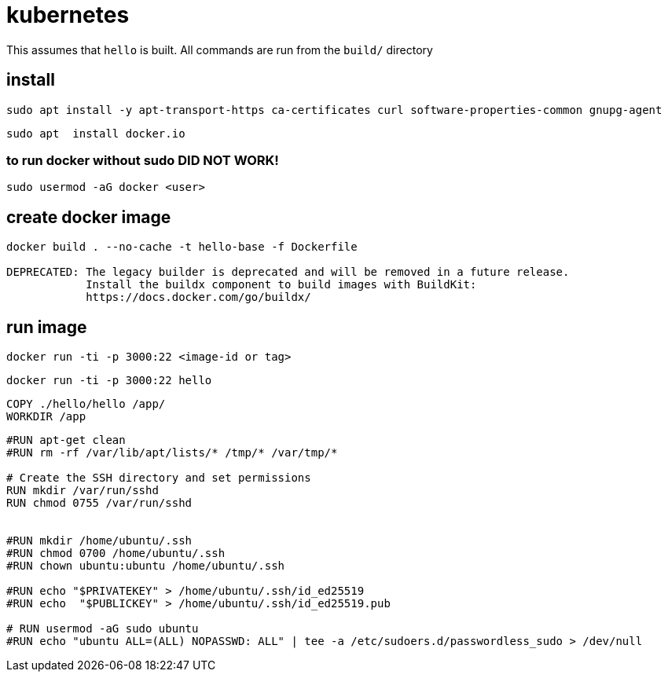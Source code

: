 = kubernetes

This assumes that `hello` is built.  All commands are run from the `build/` directory


== install

```bash
sudo apt install -y apt-transport-https ca-certificates curl software-properties-common gnupg-agent
```

```
sudo apt  install docker.io
```

=== to run docker without sudo DID NOT WORK!

```
sudo usermod -aG docker <user>
```

== create docker image

```
docker build . --no-cache -t hello-base -f Dockerfile

DEPRECATED: The legacy builder is deprecated and will be removed in a future release.
            Install the buildx component to build images with BuildKit:
            https://docs.docker.com/go/buildx/
```


== run image

```
docker run -ti -p 3000:22 <image-id or tag>
```



```
docker run -ti -p 3000:22 hello
```

```
COPY ./hello/hello /app/
WORKDIR /app
```

```
#RUN apt-get clean
#RUN rm -rf /var/lib/apt/lists/* /tmp/* /var/tmp/*

# Create the SSH directory and set permissions
RUN mkdir /var/run/sshd
RUN chmod 0755 /var/run/sshd


#RUN mkdir /home/ubuntu/.ssh
#RUN chmod 0700 /home/ubuntu/.ssh
#RUN chown ubuntu:ubuntu /home/ubuntu/.ssh

#RUN echo "$PRIVATEKEY" > /home/ubuntu/.ssh/id_ed25519
#RUN echo  "$PUBLICKEY" > /home/ubuntu/.ssh/id_ed25519.pub

# RUN usermod -aG sudo ubuntu
#RUN echo "ubuntu ALL=(ALL) NOPASSWD: ALL" | tee -a /etc/sudoers.d/passwordless_sudo > /dev/null
```
